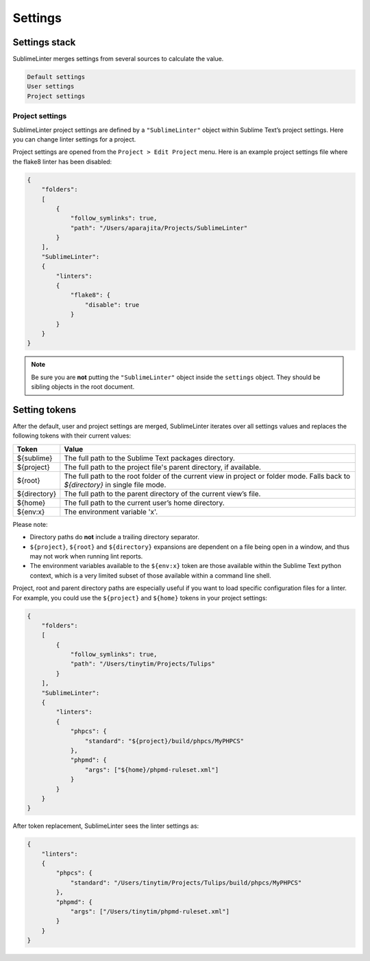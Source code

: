 Settings
========

Settings stack
--------------
SublimeLinter merges settings from several sources to calculate the value.

.. code-block:: none

    Default settings
    User settings
    Project settings


Project settings
~~~~~~~~~~~~~~~~
SublimeLinter project settings are defined by a ``"SublimeLinter"`` object within Sublime Text’s project settings. Here you can change linter settings for a project.

Project settings are opened from the ``Project > Edit Project`` menu. Here is an example project settings file where the flake8 linter has been disabled:

.. code-block:: json

    {
        "folders":
        [
            {
                "follow_symlinks": true,
                "path": "/Users/aparajita/Projects/SublimeLinter"
            }
        ],
        "SublimeLinter":
        {
            "linters":
            {
                "flake8": {
                    "disable": true
                }
            }
        }
    }

.. note::

    Be sure you are **not** putting the ``"SublimeLinter"`` object inside the ``settings`` object. They should be sibling objects in the root document.


.. _settings-tokens:

Setting tokens
--------------
After the default, user and project settings are merged, SublimeLinter iterates over all settings values and replaces the following tokens with their current values:

=================== =========================================================================
Token               Value
=================== =========================================================================
${sublime}          The full path to the Sublime Text packages directory.
${project}          The full path to the project file's parent directory, if available.
${root}             The full path to the root folder of the current view in project or folder mode. Falls back to `${directory}` in single file mode.
${directory}        The full path to the parent directory of the current view’s file.
${home}             The full path to the current user’s home directory.
${env:x}            The environment variable 'x'.
=================== =========================================================================

Please note:

- Directory paths do **not** include a trailing directory separator.

- ``${project}``, ``${root}`` and ``${directory}`` expansions are dependent on a file being open in a window, and thus may not work when running lint reports.

- The environment variables available to the ``${env:x}`` token are those available within the Sublime Text python context, which is a very limited subset of those available within a command line shell.

Project, root and parent directory paths are especially useful if you want to load specific configuration files for a linter.
For example, you could use the ``${project}`` and ``${home}`` tokens in your project settings:

.. code-block:: json

    {
        "folders":
        [
            {
                "follow_symlinks": true,
                "path": "/Users/tinytim/Projects/Tulips"
            }
        ],
        "SublimeLinter":
        {
            "linters":
            {
                "phpcs": {
                    "standard": "${project}/build/phpcs/MyPHPCS"
                },
                "phpmd": {
                    "args": ["${home}/phpmd-ruleset.xml"]
                }
            }
        }
    }

After token replacement, SublimeLinter sees the linter settings as:

.. code-block:: json

    {
        "linters":
        {
            "phpcs": {
                "standard": "/Users/tinytim/Projects/Tulips/build/phpcs/MyPHPCS"
            },
            "phpmd": {
                "args": ["/Users/tinytim/phpmd-ruleset.xml"]
            }
        }
    }
